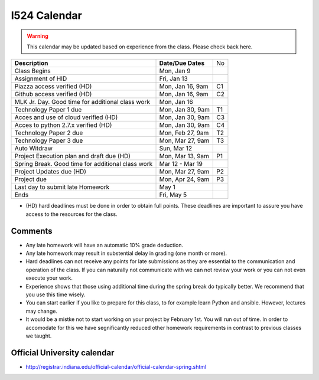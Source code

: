 .. index:: I524 calendar
	   
I524 Calendar
=============

.. warning:: This calendar may be updated based on experience from the class.
	     Please check back here.


+---------------------------------------------+--------------------+----+
| **Description**                             | **Date/Due Dates** | No |
+---------------------------------------------+--------------------+----+
| Class Begins                                | Mon, Jan 9         |    |
+---------------------------------------------+--------------------+----+
| Assignment of HID                           | Fri, Jan 13        |    |
+---------------------------------------------+--------------------+----+
| Piazza access verified  (HD)                | Mon, Jan 16, 9am   | C1 |
+---------------------------------------------+--------------------+----+
| Github access verified  (HD)                | Mon, Jan 16, 9am   | C2 |
+---------------------------------------------+--------------------+----+
| MLK Jr. Day.	                              | Mon, Jan 16        |    |
| Good time for additional class work         |                    |    |
+---------------------------------------------+--------------------+----+
| Technology Paper 1 due                      | Mon, Jan 30, 9am   | T1 |
+---------------------------------------------+--------------------+----+
| Acces and use of cloud verified        (HD) | Mon, Jan 30, 9am   | C3 |
+---------------------------------------------+--------------------+----+
| Acces to python 2.7.x verified         (HD) | Mon, Jan 30, 9am   | C4 |
+---------------------------------------------+--------------------+----+
| Technology Paper 2 due                      | Mon, Feb 27, 9am   | T2 |
+---------------------------------------------+--------------------+----+
| Technology Paper 3 due                      | Mon, Mar 27, 9am   | T3 |
+---------------------------------------------+--------------------+----+
| Auto Witdraw	                              | Sun, Mar 12        |    |
+---------------------------------------------+--------------------+----+
| Project Execution plan and draft due   (HD) | Mon, Mar 13, 9am   | P1 |
+---------------------------------------------+--------------------+----+
| Spring Break.	                              | Mar 12 - Mar 19    |    |
| Good time for additional class work         |                    |    |
+---------------------------------------------+--------------------+----+
| Project Updates due                    (HD) | Mon, Mar 27, 9am   | P2 |
+---------------------------------------------+--------------------+----+
| Project due                                 | Mon, Apr 24, 9am   | P3 |
+---------------------------------------------+--------------------+----+
| Last day to submit late Homework	      | May 1              |    |
+---------------------------------------------+--------------------+----+
| Ends	                                      | Fri, May 5         |    |
+---------------------------------------------+--------------------+----+

* (HD) hard deadlines must be done in order to obtain full
  points. These deadlines are important to assure you have access to
  the resources for the class.


Comments
--------

* Any late homework will have an automatic 10% grade deduction.
* Any late homework may result in substential delay in grading (one month or
  more).
* Hard deadlines can not receive any points for late submissions as they are
  essential to the communication and operation of the class. If you can naturally
  not communicate with we can not review your work or you can not even
  execute your work. 
* Experience shows that those using additional time during the spring break do
  typically better. We recommend that you use this time wisely.
* You can start earlier if you like to prepare for this class, to for example
  learn Python and ansible. However, lectures may change.
* It would be a mistke not to start working on your project by
  February 1st. You will run out of time. In order to accomodate for
  this we have segnificantly reduced other homework requirements in
  contrast to previous classes we taught.

Official University calendar
----------------------------

* http://registrar.indiana.edu/official-calendar/official-calendar-spring.shtml
  
